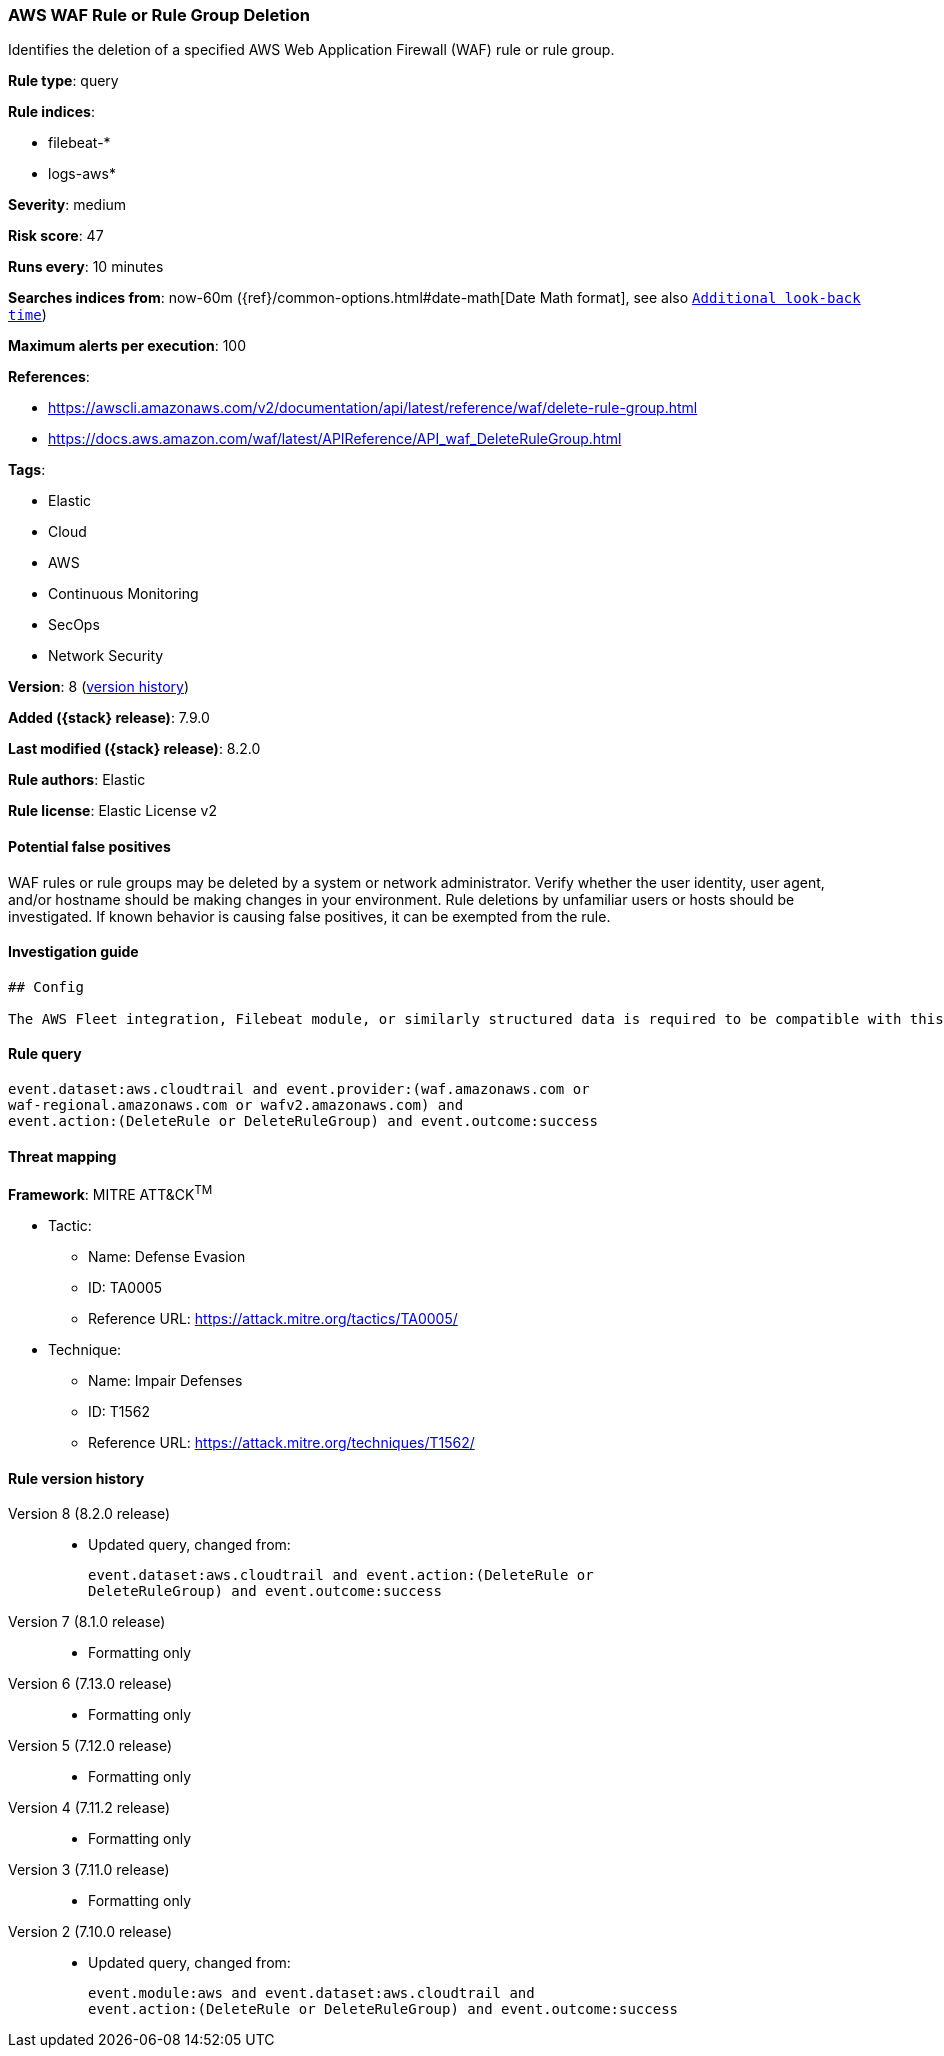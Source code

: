 [[aws-waf-rule-or-rule-group-deletion]]
=== AWS WAF Rule or Rule Group Deletion

Identifies the deletion of a specified AWS Web Application Firewall (WAF) rule or rule group.

*Rule type*: query

*Rule indices*:

* filebeat-*
* logs-aws*

*Severity*: medium

*Risk score*: 47

*Runs every*: 10 minutes

*Searches indices from*: now-60m ({ref}/common-options.html#date-math[Date Math format], see also <<rule-schedule, `Additional look-back time`>>)

*Maximum alerts per execution*: 100

*References*:

* https://awscli.amazonaws.com/v2/documentation/api/latest/reference/waf/delete-rule-group.html
* https://docs.aws.amazon.com/waf/latest/APIReference/API_waf_DeleteRuleGroup.html

*Tags*:

* Elastic
* Cloud
* AWS
* Continuous Monitoring
* SecOps
* Network Security

*Version*: 8 (<<aws-waf-rule-or-rule-group-deletion-history, version history>>)

*Added ({stack} release)*: 7.9.0

*Last modified ({stack} release)*: 8.2.0

*Rule authors*: Elastic

*Rule license*: Elastic License v2

==== Potential false positives

WAF rules or rule groups may be deleted by a system or network administrator. Verify whether the user identity, user agent, and/or hostname should be making changes in your environment. Rule deletions by unfamiliar users or hosts should be investigated. If known behavior is causing false positives, it can be exempted from the rule.

==== Investigation guide


[source,markdown]
----------------------------------
## Config

The AWS Fleet integration, Filebeat module, or similarly structured data is required to be compatible with this rule.
----------------------------------


==== Rule query


[source,js]
----------------------------------
event.dataset:aws.cloudtrail and event.provider:(waf.amazonaws.com or
waf-regional.amazonaws.com or wafv2.amazonaws.com) and
event.action:(DeleteRule or DeleteRuleGroup) and event.outcome:success
----------------------------------

==== Threat mapping

*Framework*: MITRE ATT&CK^TM^

* Tactic:
** Name: Defense Evasion
** ID: TA0005
** Reference URL: https://attack.mitre.org/tactics/TA0005/
* Technique:
** Name: Impair Defenses
** ID: T1562
** Reference URL: https://attack.mitre.org/techniques/T1562/

[[aws-waf-rule-or-rule-group-deletion-history]]
==== Rule version history

Version 8 (8.2.0 release)::
* Updated query, changed from:
+
[source, js]
----------------------------------
event.dataset:aws.cloudtrail and event.action:(DeleteRule or
DeleteRuleGroup) and event.outcome:success
----------------------------------

Version 7 (8.1.0 release)::
* Formatting only

Version 6 (7.13.0 release)::
* Formatting only

Version 5 (7.12.0 release)::
* Formatting only

Version 4 (7.11.2 release)::
* Formatting only

Version 3 (7.11.0 release)::
* Formatting only

Version 2 (7.10.0 release)::
* Updated query, changed from:
+
[source, js]
----------------------------------
event.module:aws and event.dataset:aws.cloudtrail and
event.action:(DeleteRule or DeleteRuleGroup) and event.outcome:success
----------------------------------

